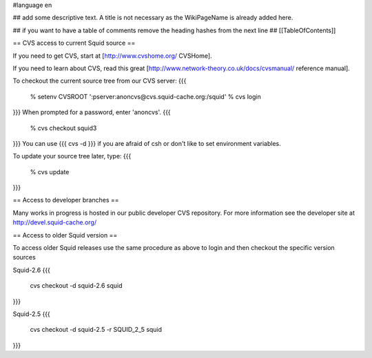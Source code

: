 #language en

## add some descriptive text. A title is not necessary as the WikiPageName is already added here.

## if you want to have a table of comments remove the heading hashes from the next line
## [[TableOfContents]]


== CVS access to current Squid source ==

If you need to get CVS, start at [http://www.cvshome.org/ CVSHome].

If you need to learn about CVS, read this great [http://www.network-theory.co.uk/docs/cvsmanual/ reference manual].

To checkout the current source tree from our CVS server:
{{{
  % setenv CVSROOT ':pserver:anoncvs@cvs.squid-cache.org:/squid'
  % cvs login
}}}
When prompted for a password, enter 'anoncvs'.
{{{
  % cvs checkout squid3
}}}
You can use {{{ cvs -d }}} if you are afraid of csh or don't like to set environment variables.

To update your source tree later, type:
{{{
  % cvs update
}}}

== Access to developer branches ==

Many works in progress is hosted in our public developer CVS repository. For more information see the developer site at http://devel.squid-cache.org/

== Access to older Squid version ==

To access older Squid releases use the same procedure as above to login and then checkout the specific version sources

Squid-2.6
{{{
  cvs checkout -d squid-2.6 squid
}}}

Squid-2.5
{{{
  cvs checkout -d squid-2.5 -r SQUID_2_5 squid
}}}
